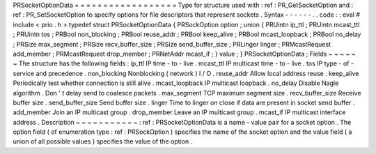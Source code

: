 PRSocketOptionData
=
=
=
=
=
=
=
=
=
=
=
=
=
=
=
=
=
=
Type
for
structure
used
with
:
ref
:
PR_GetSocketOption
and
:
ref
:
PR_SetSocketOption
to
specify
options
for
file
descriptors
that
represent
sockets
.
Syntax
-
-
-
-
-
-
.
.
code
:
:
eval
#
include
<
prio
.
h
>
typedef
struct
PRSocketOptionData
{
PRSockOption
option
;
union
{
PRUintn
ip_ttl
;
PRUintn
mcast_ttl
;
PRUintn
tos
;
PRBool
non_blocking
;
PRBool
reuse_addr
;
PRBool
keep_alive
;
PRBool
mcast_loopback
;
PRBool
no_delay
;
PRSize
max_segment
;
PRSize
recv_buffer_size
;
PRSize
send_buffer_size
;
PRLinger
linger
;
PRMcastRequest
add_member
;
PRMcastRequest
drop_member
;
PRNetAddr
mcast_if
;
}
value
;
}
PRSocketOptionData
;
Fields
~
~
~
~
~
~
The
structure
has
the
following
fields
:
ip_ttl
IP
time
-
to
-
live
.
mcast_ttl
IP
multicast
time
-
to
-
live
.
tos
IP
type
-
of
-
service
and
precedence
.
non_blocking
Nonblocking
(
network
)
I
/
O
.
reuse_addr
Allow
local
address
reuse
.
keep_alive
Periodically
test
whether
connection
is
still
alive
.
mcast_loopback
IP
multicast
loopback
.
no_delay
Disable
Nagle
algorithm
.
Don
'
t
delay
send
to
coalesce
packets
.
max_segment
TCP
maximum
segment
size
.
recv_buffer_size
Receive
buffer
size
.
send_buffer_size
Send
buffer
size
.
linger
Time
to
linger
on
close
if
data
are
present
in
socket
send
buffer
.
add_member
Join
an
IP
multicast
group
.
drop_member
Leave
an
IP
multicast
group
.
mcast_if
IP
multicast
interface
address
.
Description
~
~
~
~
~
~
~
~
~
~
~
:
ref
:
PRSocketOptionData
is
a
name
-
value
pair
for
a
socket
option
.
The
option
field
(
of
enumeration
type
:
ref
:
PRSockOption
)
specifies
the
name
of
the
socket
option
and
the
value
field
(
a
union
of
all
possible
values
)
specifies
the
value
of
the
option
.
